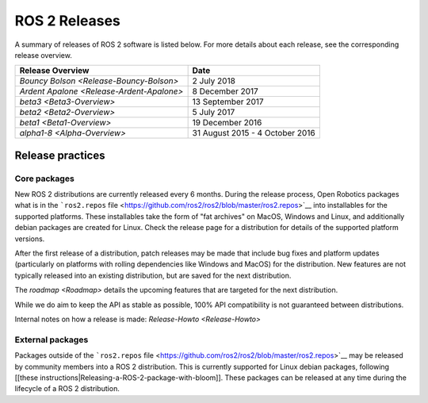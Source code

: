 
ROS 2 Releases
==============

A summary of releases of ROS 2 software is listed below.
For more details about each release, see the corresponding release overview.

.. list-table::
   :header-rows: 1

   * - Release Overview
     - Date
   * - `Bouncy Bolson <Release-Bouncy-Bolson>`
     - 2 July 2018
   * - `Ardent Apalone <Release-Ardent-Apalone>`
     - 8 December 2017
   * - `beta3 <Beta3-Overview>`
     - 13 September 2017
   * - `beta2 <Beta2-Overview>`
     - 5 July 2017
   * - `beta1 <Beta1-Overview>`
     - 19 December 2016
   * - `alpha1-8 <Alpha-Overview>`
     - 31 August 2015 - 4 October 2016

Release practices
-----------------

Core packages
~~~~~~~~~~~~~

New ROS 2 distributions are currently released every 6 months.
During the release process, Open Robotics packages what is in the ```ros2.repos``
file <https://github.com/ros2/ros2/blob/master/ros2.repos>`__ into installables for the supported platforms.
These installables take the form of "fat archives" on MacOS, Windows and Linux, and additionally debian packages are created for Linux.
Check the release page for a distribution for details of the supported platform versions.

After the first release of a distribution, patch releases may be made that include bug fixes and platform updates (particularly on platforms with rolling dependencies like Windows and MacOS) for the distribution.
New features are not typically released into an existing distribution, but are saved for the next distribution.

The `roadmap <Roadmap>` details the upcoming features that are targeted for the next distribution.

While we do aim to keep the API as stable as possible, 100% API compatibility is not guaranteed between distributions.

Internal notes on how a release is made: `Release-Howto <Release-Howto>`

External packages
~~~~~~~~~~~~~~~~~

Packages outside of the ```ros2.repos``
file <https://github.com/ros2/ros2/blob/master/ros2.repos>`__ may be released by community members into a ROS 2 distribution.
This is currently supported for Linux debian packages, following [[these instructions|Releasing-a-ROS-2-package-with-bloom]].
These packages can be released at any time during the lifecycle of a ROS 2 distribution.
